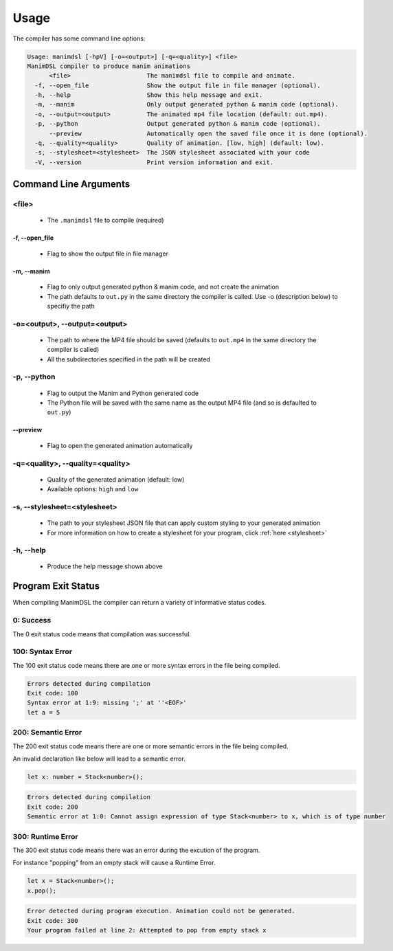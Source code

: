 .. _usage:

Usage
===========

The compiler has some command line options:

.. code:: bash

    Usage: manimdsl [-hpV] [-o=<output>] [-q=<quality>] <file>
    ManimDSL compiler to produce manim animations
          <file>                     The manimdsl file to compile and animate.
      -f, --open_file                Show the output file in file manager (optional).
      -h, --help                     Show this help message and exit.
      -m, --manim                    Only output generated python & manim code (optional).
      -o, --output=<output>          The animated mp4 file location (default: out.mp4).
      -p, --python                   Output generated python & manim code (optional).
          --preview                  Automatically open the saved file once it is done (optional).
      -q, --quality=<quality>        Quality of animation. [low, high] (default: low).
      -s, --stylesheet=<stylesheet>  The JSON stylesheet associated with your code
      -V, --version                  Print version information and exit.


Command Line Arguments
----------------------

<file>
^^^^^^^^^^^^

 - The ``.manimdsl`` file to compile (required)

-f, --open_file
~~~~~~~~~~~~~~~~~~~~~~~~~~~~~~

 - Flag to show the output file in file manager

-m, --manim
~~~~~~~~~~~~~~~~~~~~~~~~~~~~~~

 - Flag to only output generated python & manim code, and not create the animation
 - The path defaults to ``out.py`` in the same directory the compiler is called. Use -o (description below) to specifiy the path

-o=<output>, --output=<output>
^^^^^^^^^^^^^^^^^^^^^^^^^^^^^^^^^

 - The path to where the MP4 file should be saved (defaults to ``out.mp4`` in the same directory the compiler is called)
 - All the subdirectories specified in the path will be created

-p, --python
^^^^^^^^^^^^^^^^^^^^^^^^^^^^^^^^^

 - Flag to output the Manim and Python generated code
 - The Python file will be saved with the same name as the output MP4 file (and so is defaulted to ``out.py``)

--preview
~~~~~~~~~~~~~~~~~~~~~

 - Flag to open the generated animation automatically

-q=<quality>, --quality=<quality>
^^^^^^^^^^^^^^^^^^^^^^^^^^^^^^^^^

 - Quality of the generated animation (default: low)
 - Available options: ``high`` and ``low``

-s, --stylesheet=<stylesheet>
^^^^^^^^^^^^^^^^^^^^^^^^^^^^^^

 - The path to your stylesheet JSON file that can apply custom styling to your generated animation
 - For more information on how to create a stylesheet for your program, click :ref:`here <stylesheet>`


-h, --help
^^^^^^^^^^^^^^^^^^^^^^^^^^^^^^^^^

 - Produce the help message shown above


Program Exit Status
-------------------

When compiling ManimDSL the compiler can return a variety of informative status codes.

0: Success
^^^^^^^^^^

The 0 exit status code means that compilation was successful.

100: Syntax Error
^^^^^^^^^^^^^^^^^

The 100 exit status code means there are one or more syntax errors in the file being compiled.

.. code :: none

    Errors detected during compilation 
    Exit code: 100
    Syntax error at 1:9: missing ';' at ''<EOF>'
    let a = 5

200: Semantic Error
^^^^^^^^^^^^^^^^^^^

The 200 exit status code means there are one or more semantic errors in the file being compiled.

An invalid declaration like below will lead to a semantic error.

.. code :: none

    let x: number = Stack<number>();

.. code :: none

    Errors detected during compilation 
    Exit code: 200
    Semantic error at 1:0: Cannot assign expression of type Stack<number> to x, which is of type number
    
300: Runtime Error
^^^^^^^^^^^^^^^^^^^

The 300 exit status code means there was an error during the excution of the program.

For instance "popping" from an empty stack will cause a Runtime Error.

.. code :: none

    let x = Stack<number>();
    x.pop();

.. code :: none

    Error detected during program execution. Animation could not be generated. 
    Exit code: 300
    Your program failed at line 2: Attempted to pop from empty stack x
